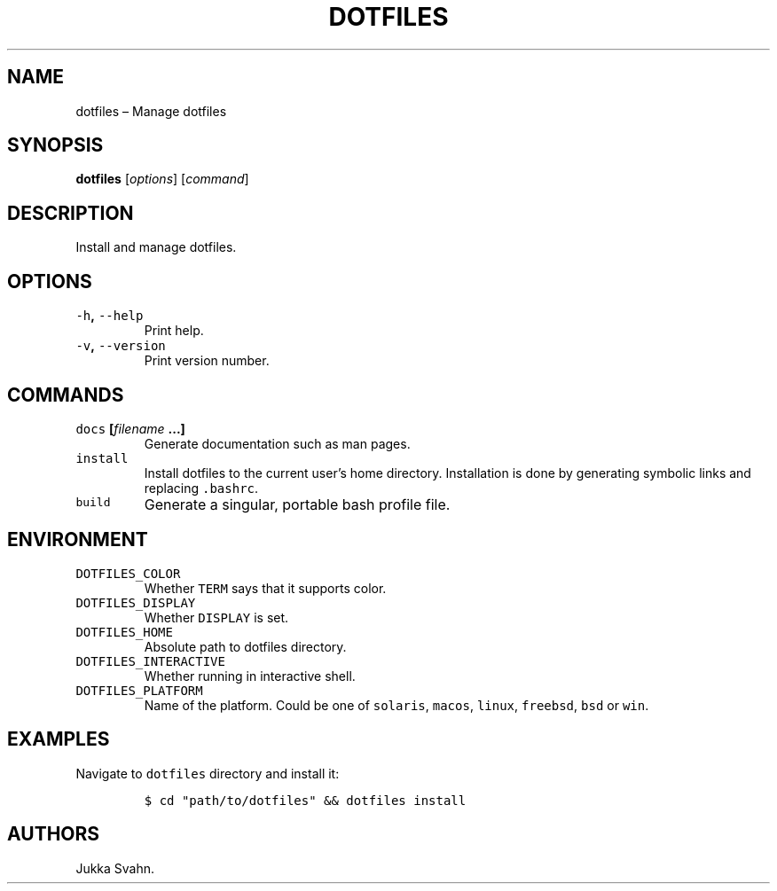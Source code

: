 .\" Automatically generated by Pandoc 2.3.1
.\"
.TH "DOTFILES" "1" "October 2018" "" ""
.hy
.SH NAME
.PP
dotfiles \[en] Manage dotfiles
.SH SYNOPSIS
.PP
\f[B]dotfiles\f[] [\f[I]options\f[]] [\f[I]command\f[]]
.SH DESCRIPTION
.PP
Install and manage dotfiles.
.SH OPTIONS
.TP
.B \f[C]\-h\f[], \f[C]\-\-help\f[]
Print help.
.RS
.RE
.TP
.B \f[C]\-v\f[], \f[C]\-\-version\f[]
Print version number.
.RS
.RE
.SH COMMANDS
.TP
.B \f[C]docs\f[] [\f[I]filename\f[] \&...]
Generate documentation such as man pages.
.RS
.RE
.TP
.B \f[C]install\f[]
Install dotfiles to the current user's home directory.
Installation is done by generating symbolic links and replacing
\f[C]\&.bashrc\f[].
.RS
.RE
.TP
.B \f[C]build\f[]
Generate a singular, portable bash profile file.
.RS
.RE
.SH ENVIRONMENT
.TP
.B \f[C]DOTFILES_COLOR\f[]
Whether \f[C]TERM\f[] says that it supports color.
.RS
.RE
.TP
.B \f[C]DOTFILES_DISPLAY\f[]
Whether \f[C]DISPLAY\f[] is set.
.RS
.RE
.TP
.B \f[C]DOTFILES_HOME\f[]
Absolute path to dotfiles directory.
.RS
.RE
.TP
.B \f[C]DOTFILES_INTERACTIVE\f[]
Whether running in interactive shell.
.RS
.RE
.TP
.B \f[C]DOTFILES_PLATFORM\f[]
Name of the platform.
Could be one of \f[C]solaris\f[], \f[C]macos\f[], \f[C]linux\f[],
\f[C]freebsd\f[], \f[C]bsd\f[] or \f[C]win\f[].
.RS
.RE
.SH EXAMPLES
.PP
Navigate to \f[C]dotfiles\f[] directory and install it:
.IP
.nf
\f[C]
$\ cd\ "path/to/dotfiles"\ &&\ dotfiles\ install
\f[]
.fi
.SH AUTHORS
Jukka Svahn.
